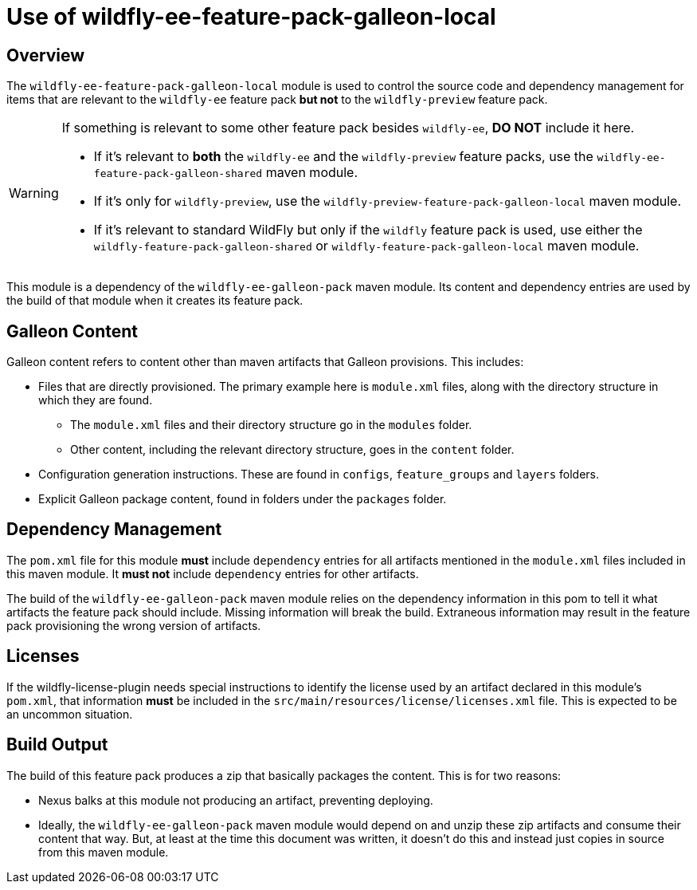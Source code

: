 = Use of wildfly-ee-feature-pack-galleon-local
:icons: font
:source-highlighter: coderay

ifdef::env-github[]
:tip-caption: :bulb:
:note-caption: :information_source:
:important-caption: :heavy_exclamation_mark:
:caution-caption: :fire:
:warning-caption: :warning:
endif::[]

== Overview

The `wildfly-ee-feature-pack-galleon-local` module is used to control the source code and dependency management for items that
are relevant to the `wildfly-ee` feature pack *but not* to the `wildfly-preview` feature pack.

[WARNING]
====
If something is relevant to some other feature pack besides `wildfly-ee`, *DO NOT* include it here.

* If it's relevant to *both* the `wildfly-ee` and the `wildfly-preview` feature packs, use the `wildfly-ee-feature-pack-galleon-shared` maven module.
* If it's only for `wildfly-preview`, use the `wildfly-preview-feature-pack-galleon-local` maven module.
* If it's relevant to standard WildFly but only if the `wildfly` feature pack is used, use either the `wildfly-feature-pack-galleon-shared` or `wildfly-feature-pack-galleon-local` maven module.
====

This module is a dependency of the `wildfly-ee-galleon-pack` maven module. Its content and dependency entries are used by the build of that module when it creates its feature pack.

== Galleon Content

Galleon content refers to content other than maven artifacts that Galleon provisions. This includes:

* Files that are directly provisioned. The primary example here is `module.xml` files, along with the directory structure in which they are found.
** The `module.xml` files and their directory structure go in the `modules` folder.
** Other content, including the relevant directory structure, goes in the `content` folder.
* Configuration generation instructions. These are found in `configs`, `feature_groups` and `layers` folders.
* Explicit Galleon package content, found in folders under the `packages` folder.

== Dependency Management

The `pom.xml` file for this module *must* include `dependency` entries for all artifacts mentioned in the `module.xml` files included in this maven module. It *must not* include `dependency` entries for other artifacts.

The build of the `wildfly-ee-galleon-pack` maven module relies on the dependency information in this pom to tell it what artifacts the feature pack should include.  Missing information will break the build. Extraneous information may result in the feature pack provisioning the wrong version of artifacts.

== Licenses

If the wildfly-license-plugin needs special instructions to identify the license used by an artifact declared in this module's `pom.xml`, that information *must* be included in the `src/main/resources/license/licenses.xml` file. This is expected to be an uncommon situation.

== Build Output

The build of this feature pack produces a zip that basically packages the content. This is for two reasons:

* Nexus balks at this module not producing an artifact, preventing deploying.
* Ideally, the `wildfly-ee-galleon-pack` maven module would depend on and unzip these zip artifacts and consume their content that way. But, at least at the time this document was written, it doesn't do this and instead just copies in source from this maven module.